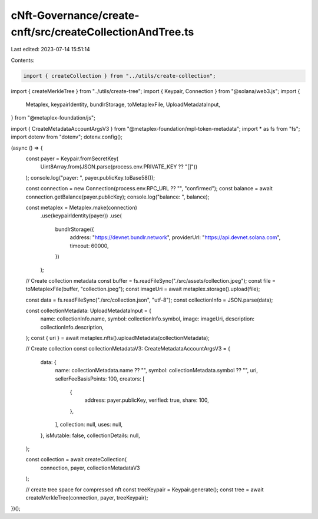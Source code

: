 cNft-Governance/create-cnft/src/createCollectionAndTree.ts
==========================================================

Last edited: 2023-07-14 15:51:14

Contents:

.. code-block:: ts

    import { createCollection } from "../utils/create-collection";
import { createMerkleTree } from "../utils/create-tree";
import { Keypair, Connection } from "@solana/web3.js";
import {
  Metaplex,
  keypairIdentity,
  bundlrStorage,
  toMetaplexFile,
  UploadMetadataInput,
} from "@metaplex-foundation/js";

import { CreateMetadataAccountArgsV3 } from "@metaplex-foundation/mpl-token-metadata";
import * as fs from "fs";
import dotenv from "dotenv";
dotenv.config();

(async () => {
  const payer = Keypair.fromSecretKey(
    Uint8Array.from(JSON.parse(process.env.PRIVATE_KEY ?? "[]"))
  );
  console.log("payer: ", payer.publicKey.toBase58());

  const connection = new Connection(process.env.RPC_URL ?? "", "confirmed");
  const balance = await connection.getBalance(payer.publicKey);
  console.log("balance: ", balance);

  const metaplex = Metaplex.make(connection)
    .use(keypairIdentity(payer))
    .use(
      bundlrStorage({
        address: "https://devnet.bundlr.network",
        providerUrl: "https://api.devnet.solana.com",
        timeout: 60000,
      })
    );

  // Create collection metadata
  const buffer = fs.readFileSync("./src/assets/collection.jpeg");
  const file = toMetaplexFile(buffer, "collection.jpeg");
  const imageUri = await metaplex.storage().upload(file);

  const data = fs.readFileSync("./src/collection.json", "utf-8");
  const collectionInfo = JSON.parse(data);

  const collectionMetadata: UploadMetadataInput = {
    name: collectionInfo.name,
    symbol: collectionInfo.symbol,
    image: imageUri,
    description: collectionInfo.description,
  };
  const { uri } = await metaplex.nfts().uploadMetadata(collectionMetadata);

  // Create collection
  const collectionMetadataV3: CreateMetadataAccountArgsV3 = {
    data: {
      name: collectionMetadata.name ?? "",
      symbol: collectionMetadata.symbol ?? "",
      uri,
      sellerFeeBasisPoints: 100,
      creators: [
        {
          address: payer.publicKey,
          verified: true,
          share: 100,
        },
      ],
      collection: null,
      uses: null,
    },
    isMutable: false,
    collectionDetails: null,
  };

  const collection = await createCollection(
    connection,
    payer,
    collectionMetadataV3
  );

  // create tree space for compressed nft
  const treeKeypair = Keypair.generate();
  const tree = await createMerkleTree(connection, payer, treeKeypair);
})();


